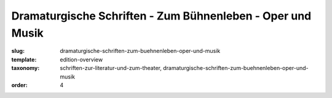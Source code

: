 Dramaturgische Schriften - Zum Bühnenleben - Oper und Musik
===========================================================

:slug: dramaturgische-schriften-zum-buehnenleben-oper-und-musik
:template: edition-overview
:taxonomy: schriften-zur-literatur-und-zum-theater, dramaturgische-schriften-zum-buehnenleben-oper-und-musik
:order: 4
